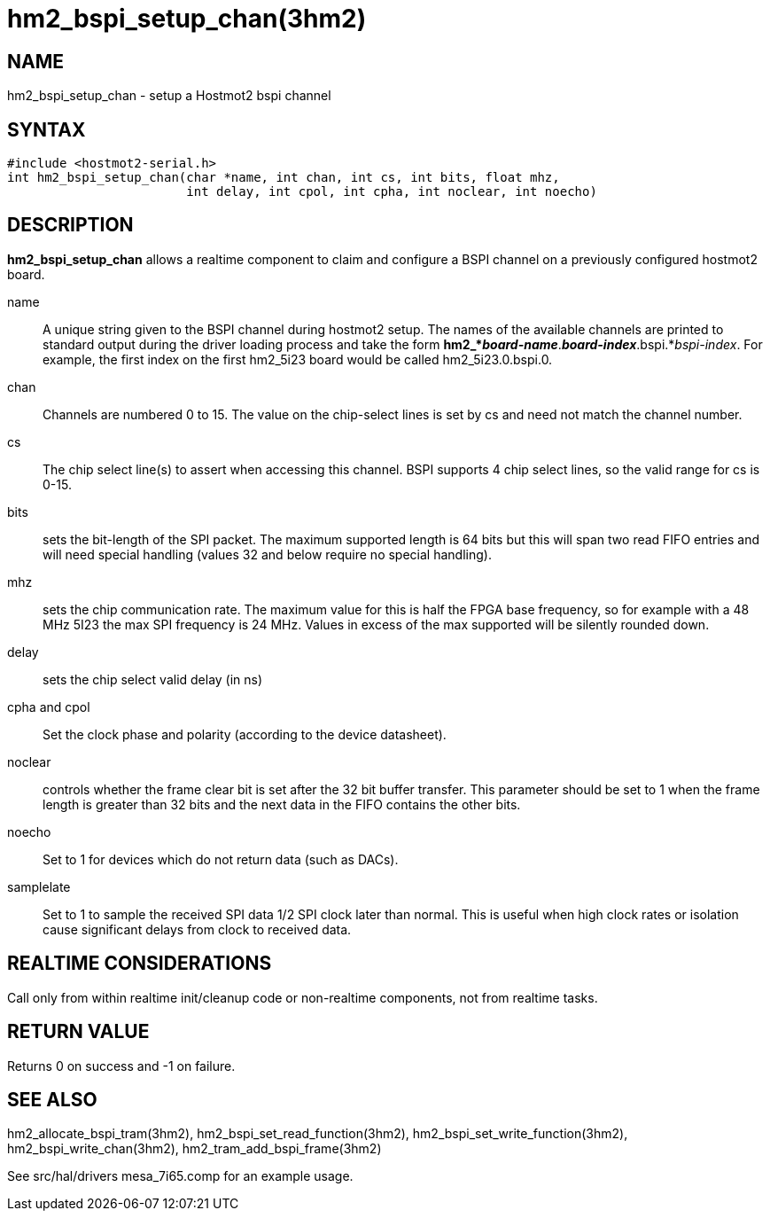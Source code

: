= hm2_bspi_setup_chan(3hm2)

== NAME

hm2_bspi_setup_chan - setup a Hostmot2 bspi channel

== SYNTAX

....
#include <hostmot2-serial.h>
int hm2_bspi_setup_chan(char *name, int chan, int cs, int bits, float mhz,
                        int delay, int cpol, int cpha, int noclear, int noecho)
....

== DESCRIPTION

*hm2_bspi_setup_chan* allows a realtime component to claim and configure
a BSPI channel on a previously configured hostmot2 board.

name::
  A unique string given to the BSPI channel during hostmot2 setup. The
  names of the available channels are printed to standard output during
  the driver loading process and take the form
  *hm2_*_board-name_*.*_board-index_*.bspi.*_bspi-index_. For example,
  the first index on the first hm2_5i23 board would be called
  hm2_5i23.0.bspi.0.
chan::
  Channels are numbered 0 to 15. The value on the chip-select lines is
  set by cs and need not match the channel number.
cs::
  The chip select line(s) to assert when accessing this channel. BSPI
  supports 4 chip select lines, so the valid range for cs is 0-15.
bits::
  sets the bit-length of the SPI packet. The maximum supported length is
  64 bits but this will span two read FIFO entries and will need special
  handling (values 32 and below require no special handling).
mhz::
  sets the chip communication rate. The maximum value for this is half
  the FPGA base frequency, so for example with a 48 MHz 5I23 the max SPI
  frequency is 24 MHz. Values in excess of the max supported will be
  silently rounded down.
delay::
  sets the chip select valid delay (in ns)
cpha and cpol::
  Set the clock phase and polarity (according to the device datasheet).
noclear::
  controls whether the frame clear bit is set after the 32 bit buffer
  transfer. This parameter should be set to 1 when the frame length is
  greater than 32 bits and the next data in the FIFO contains the other
  bits.
noecho::
  Set to 1 for devices which do not return data (such as DACs).
samplelate::
  Set to 1 to sample the received SPI data 1/2 SPI clock later than
  normal. This is useful when high clock rates or isolation cause
  significant delays from clock to received data.

== REALTIME CONSIDERATIONS

Call only from within realtime init/cleanup code or non-realtime
components, not from realtime tasks.

== RETURN VALUE

Returns 0 on success and -1 on failure.

== SEE ALSO

hm2_allocate_bspi_tram(3hm2), hm2_bspi_set_read_function(3hm2),
hm2_bspi_set_write_function(3hm2), hm2_bspi_write_chan(3hm2),
hm2_tram_add_bspi_frame(3hm2)

See src/hal/drivers mesa_7i65.comp for an example usage.
